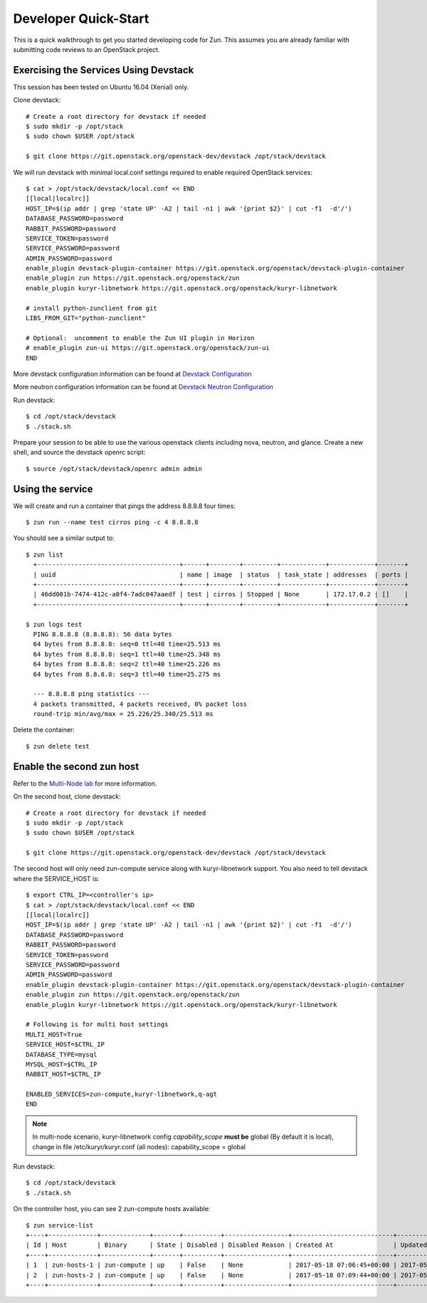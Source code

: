 .. _quickstart:

=====================
Developer Quick-Start
=====================

This is a quick walkthrough to get you started developing code for Zun.
This assumes you are already familiar with submitting code reviews to
an OpenStack project.

.. seealso::

    https://docs.openstack.org/infra/manual/developers.html

Exercising the Services Using Devstack
======================================

This session has been tested on Ubuntu 16.04 (Xenial) only.

Clone devstack::

    # Create a root directory for devstack if needed
    $ sudo mkdir -p /opt/stack
    $ sudo chown $USER /opt/stack

    $ git clone https://git.openstack.org/openstack-dev/devstack /opt/stack/devstack

We will run devstack with minimal local.conf settings required to enable
required OpenStack services::

    $ cat > /opt/stack/devstack/local.conf << END
    [[local|localrc]]
    HOST_IP=$(ip addr | grep 'state UP' -A2 | tail -n1 | awk '{print $2}' | cut -f1  -d'/')
    DATABASE_PASSWORD=password
    RABBIT_PASSWORD=password
    SERVICE_TOKEN=password
    SERVICE_PASSWORD=password
    ADMIN_PASSWORD=password
    enable_plugin devstack-plugin-container https://git.openstack.org/openstack/devstack-plugin-container
    enable_plugin zun https://git.openstack.org/openstack/zun
    enable_plugin kuryr-libnetwork https://git.openstack.org/openstack/kuryr-libnetwork

    # install python-zunclient from git
    LIBS_FROM_GIT="python-zunclient"

    # Optional:  uncomment to enable the Zun UI plugin in Horizon
    # enable_plugin zun-ui https://git.openstack.org/openstack/zun-ui
    END

More devstack configuration information can be found at `Devstack Configuration
<https://docs.openstack.org/devstack/latest/configuration.html>`_

More neutron configuration information can be found at `Devstack Neutron
Configuration <https://docs.openstack.org/devstack/latest/guides/neutron.html>`_

Run devstack::

    $ cd /opt/stack/devstack
    $ ./stack.sh

Prepare your session to be able to use the various openstack clients including
nova, neutron, and glance. Create a new shell, and source the devstack openrc
script::

    $ source /opt/stack/devstack/openrc admin admin

Using the service
=================

We will create and run a container that pings the address 8.8.8.8 four times::

    $ zun run --name test cirros ping -c 4 8.8.8.8

You should see a similar output to::

    $ zun list
      +--------------------------------------+------+--------+---------+------------+------------+-------+
      | uuid                                 | name | image  | status  | task_state | addresses  | ports |
      +--------------------------------------+------+--------+---------+------------+------------+-------+
      | 46dd001b-7474-412c-a0f4-7adc047aaedf | test | cirros | Stopped | None       | 172.17.0.2 | []    |
      +--------------------------------------+------+--------+---------+------------+------------+-------+

    $ zun logs test
      PING 8.8.8.8 (8.8.8.8): 56 data bytes
      64 bytes from 8.8.8.8: seq=0 ttl=40 time=25.513 ms
      64 bytes from 8.8.8.8: seq=1 ttl=40 time=25.348 ms
      64 bytes from 8.8.8.8: seq=2 ttl=40 time=25.226 ms
      64 bytes from 8.8.8.8: seq=3 ttl=40 time=25.275 ms

      --- 8.8.8.8 ping statistics ---
      4 packets transmitted, 4 packets received, 0% packet loss
      round-trip min/avg/max = 25.226/25.340/25.513 ms

Delete the container::

    $ zun delete test

Enable the second zun host
==========================

Refer to the `Multi-Node lab
<https://docs.openstack.org/devstack/latest/guides/multinode-lab.html>`__
for more information.

On the second host, clone devstack::

    # Create a root directory for devstack if needed
    $ sudo mkdir -p /opt/stack
    $ sudo chown $USER /opt/stack

    $ git clone https://git.openstack.org/openstack-dev/devstack /opt/stack/devstack

The second host will only need zun-compute service along with kuryr-libnetwork
support. You also need to tell devstack where the SERVICE_HOST is::

    $ export CTRL_IP=<controller's ip>
    $ cat > /opt/stack/devstack/local.conf << END
    [[local|localrc]]
    HOST_IP=$(ip addr | grep 'state UP' -A2 | tail -n1 | awk '{print $2}' | cut -f1  -d'/')
    DATABASE_PASSWORD=password
    RABBIT_PASSWORD=password
    SERVICE_TOKEN=password
    SERVICE_PASSWORD=password
    ADMIN_PASSWORD=password
    enable_plugin devstack-plugin-container https://git.openstack.org/openstack/devstack-plugin-container
    enable_plugin zun https://git.openstack.org/openstack/zun
    enable_plugin kuryr-libnetwork https://git.openstack.org/openstack/kuryr-libnetwork

    # Following is for multi host settings
    MULTI_HOST=True
    SERVICE_HOST=$CTRL_IP
    DATABASE_TYPE=mysql
    MYSQL_HOST=$CTRL_IP
    RABBIT_HOST=$CTRL_IP

    ENABLED_SERVICES=zun-compute,kuryr-libnetwork,q-agt
    END

.. note::

    In multi-node scenario, kuryr-libnetwork config `capability_scope`
    **must be** global (By default it is local), change in file
    /etc/kuryr/kuryr.conf (all nodes): capability_scope = global

Run devstack::

    $ cd /opt/stack/devstack
    $ ./stack.sh

On the controller host, you can see 2 zun-compute hosts available::

    $ zun service-list
    +----+-------------+-------------+-------+----------+-----------------+---------------------------+---------------------------+
    | Id | Host        | Binary      | State | Disabled | Disabled Reason | Created At                | Updated At                |
    +----+-------------+-------------+-------+----------+-----------------+---------------------------+---------------------------+
    | 1  | zun-hosts-1 | zun-compute | up    | False    | None            | 2017-05-18 07:06:45+00:00 | 2017-05-19 03:20:55+00:00 |
    | 2  | zun-hosts-2 | zun-compute | up    | False    | None            | 2017-05-18 07:09:44+00:00 | 2017-05-19 03:21:10+00:00 |
    +----+-------------+-------------+-------+----------+-----------------+---------------------------+---------------------------+
